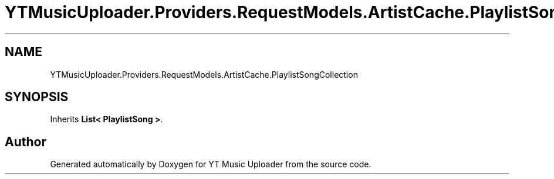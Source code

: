 .TH "YTMusicUploader.Providers.RequestModels.ArtistCache.PlaylistSongCollection" 3 "Thu Dec 31 2020" "YT Music Uploader" \" -*- nroff -*-
.ad l
.nh
.SH NAME
YTMusicUploader.Providers.RequestModels.ArtistCache.PlaylistSongCollection
.SH SYNOPSIS
.br
.PP
.PP
Inherits \fBList< PlaylistSong >\fP\&.

.SH "Author"
.PP 
Generated automatically by Doxygen for YT Music Uploader from the source code\&.
